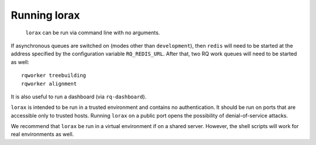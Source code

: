 Running lorax
=============

 ``lorax`` can be run via command line with no arguments.

If asynchronous queues are switched on (modes other than ``development``),
then ``redis`` will need to be started at the address specified by the
configuration variable ``RQ_REDIS_URL``.
After that, two RQ work queues will need to be started as well::

    rqworker treebuilding
    rqworker alignment

It is also useful to run a dashboard (via ``rq-dashboard``).

``lorax`` is intended to be run in a trusted environment and contains no
authentication.  It should be
run on ports that are accessible only to trusted hosts.  Running ``lorax`` on
a public port opens the
possibility of denial-of-service attacks.

We recommend that ``lorax`` be run in a virtual environment if on a shared
server.  However, the shell scripts will work for real environments as well.


